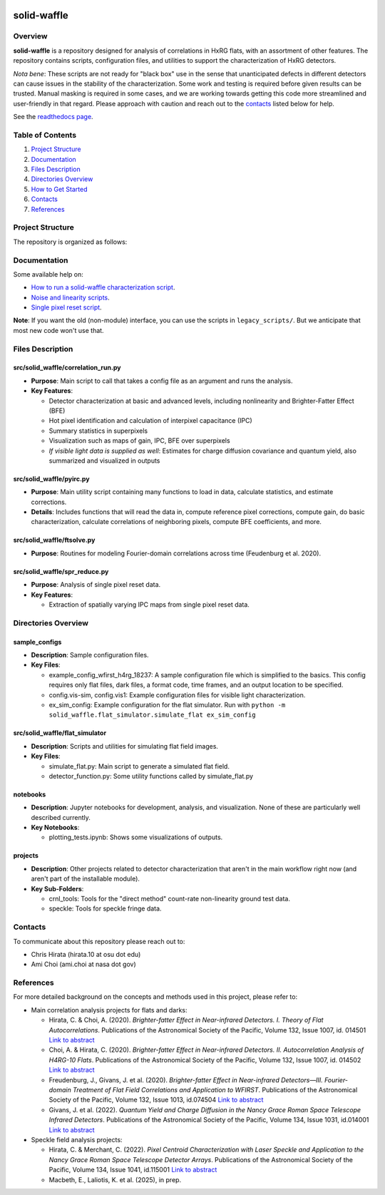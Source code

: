 .. image:: https://codecov.io/gh/Roman-HLIS-Cosmology-PIT/solid-waffle/graph/badge.svg?token=7fmH3pUXiX

solid-waffle
============

Overview
--------

**solid-waffle** is a repository designed for analysis of correlations in HxRG flats, with an assortment of other features. The repository contains scripts, configuration files, and utilities to support the characterization of HxRG detectors.

*Nota bene*\ :  These scripts are not ready for "black box" use in the sense that unanticipated defects in different detectors can cause issues in the stability of the characterization.  Some work and testing is required before given results can be trusted.  Manual masking is required in some cases, and we are working towards getting this code more streamlined and user-friendly in that regard. Please approach with caution and reach out to the `contacts <#contacts>`_ listed below for help.

See the `readthedocs page <https://solid-waffle.readthedocs.io/en/latest/>`_.

Table of Contents
-----------------


#. `Project Structure <#project-structure>`_

#. `Documentation <#documentation>`_

#. `Files Description <#files-description>`_

#. `Directories Overview <#directories-overview>`_

#. `How to Get Started <#how-to-get-started>`_

#. `Contacts <#contacts>`_

#. `References <#references>`_

Project Structure
-----------------

The repository is organized as follows:

Documentation
-------------

Some available help on:

* `How to run a solid-waffle characterization script <docs/ScriptInformation.rst>`_.

* `Noise and linearity scripts <docs/noise_linearity.rst>`_.

* `Single pixel reset script <docs/SPR.rst>`_.

**Note**: If you want the old (non-module) interface, you can use the scripts in ``legacy_scripts/``. But we anticipate that most new code won't use that.

Files Description
-----------------


src/solid_waffle/correlation_run.py
^^^^^^^^^^^^^^^^^^^^^^^^^^^^^^^^^^^


* **Purpose**\ : Main script to call that takes a config file as an argument and runs the analysis.
* **Key Features**\ :

  * Detector characterization at basic and advanced levels, including nonlinearity and Brighter-Fatter Effect (BFE)
  * Hot pixel identification and calculation of interpixel capacitance (IPC)
  * Summary statistics in superpixels
  * Visualization such as maps of gain, IPC, BFE over superpixels
  * *If visible light data is supplied as well*: Estimates for charge diffusion covariance and quantum yield, also summarized and visualized in outputs

src/solid_waffle/pyirc.py
^^^^^^^^^^^^^^^^^^^^^^^^^

* **Purpose**\ : Main utility script containing many functions to load in data, calculate statistics, and estimate corrections.
* **Details**\ : Includes functions that will read the data in, compute reference pixel corrections, compute gain, do basic characterization, calculate correlations of neighboring pixels, compute BFE coefficients, and more.

src/solid_waffle/ftsolve.py
^^^^^^^^^^^^^^^^^^^^^^^^^^^

* **Purpose**\ : Routines for modeling Fourier-domain correlations across time (Feudenburg et al. 2020).

src/solid_waffle/spr_reduce.py
^^^^^^^^^^^^^^^^^^^^^^^^^^^^^^

* **Purpose**\ : Analysis of single pixel reset data.
* **Key Features**\ : 

  * Extraction of spatially varying IPC maps from single pixel reset data.

Directories Overview
--------------------

sample_configs
^^^^^^^^^^^^^^

* **Description**\ : Sample configuration files.
* **Key Files**\ :

  * example_config_wfirst_h4rg_18237: A sample configuration file which is simplified to the basics. This config requires only flat files, dark files, a format code, time frames, and an output location to be specified.

  * config.vis-sim, config.vis1: Example configuration files for visible light characterization.

  * ex_sim_config: Example configuration for the flat simulator. Run with ``python -m solid_waffle.flat_simulator.simulate_flat ex_sim_config``

src/solid_waffle/flat_simulator
^^^^^^^^^^^^^^^^^^^^^^^^^^^^^^^


* **Description**\ : Scripts and utilities for simulating flat field images.
* **Key Files**\ :

  * simulate_flat.py: Main script to generate a simulated flat field.

  * detector_function.py: Some utility functions called by simulate_flat.py

notebooks
^^^^^^^^^


* **Description**\ : Jupyter notebooks for development, analysis, and visualization. None of these are particularly well described currently.
* **Key Notebooks**\ :

  * plotting_tests.ipynb: Shows some visualizations of outputs.

projects
^^^^^^^^

* **Description**\ : Other projects related to detector characterization that aren't in the main workflow right now (and aren't part of the installable module).
* **Key Sub-Folders**\ :

  * crnl_tools: Tools for the "direct method" count-rate non-linearity ground test data.

  * speckle: Tools for speckle fringe data.


Contacts
--------

To communicate about this repository please reach out to:


* Chris Hirata (hirata.10 at osu dot edu)
* Ami Choi (ami.choi at nasa dot gov)

References
----------

For more detailed background on the concepts and methods used in this project, please refer to:

* Main correlation analysis projects for flats and darks:

  * Hirata, C. & Choi, A. (2020). *Brighter-fatter Effect in Near-infrared Detectors. I. Theory of Flat Autocorrelations*. Publications of the Astronomical Society of the Pacific, Volume 132, Issue 1007, id. 014501 `Link to abstract <https://ui.adsabs.harvard.edu/abs/2020PASP..132a4501H/abstract>`_
  * Choi, A. & Hirata, C. (2020). *Brighter-fatter Effect in Near-infrared Detectors. II. Autocorrelation Analysis of H4RG-10 Flats*. Publications of the Astronomical Society of the Pacific, Volume 132, Issue 1007, id. 014502 `Link to abstract <https://ui.adsabs.harvard.edu/abs/2020PASP..132a4502C/abstract>`_
  * Freudenburg, J., Givans, J. et al. (2020). *Brighter-fatter Effect in Near-infrared Detectors—III. Fourier-domain Treatment of Flat Field Correlations and Application to WFIRST*. Publications of the Astronomical Society of the Pacific, Volume 132, Issue 1013, id.074504 `Link to abstract <https://ui.adsabs.harvard.edu/abs/2020PASP..132g4504F/abstract>`_
  * Givans, J. et al. (2022). *Quantum Yield and Charge Diffusion in the Nancy Grace Roman Space Telescope Infrared Detectors*. Publications of the Astronomical Society of the Pacific, Volume 134, Issue 1031, id.014001 `Link to abstract <https://ui.adsabs.harvard.edu/abs/2022PASP..134a4001G/abstract>`_

* Speckle field analysis projects:

  * Hirata, C. & Merchant, C. (2022). *Pixel Centroid Characterization with Laser Speckle and Application to the Nancy Grace Roman Space Telescope Detector Arrays*. Publications of the Astronomical Society of the Pacific, Volume 134, Issue 1041, id.115001 `Link to abstract <https://ui.adsabs.harvard.edu/abs/2022PASP..134k5001H/abstract>`_
  * Macbeth, E., Laliotis, K. et al. (2025), in prep.

